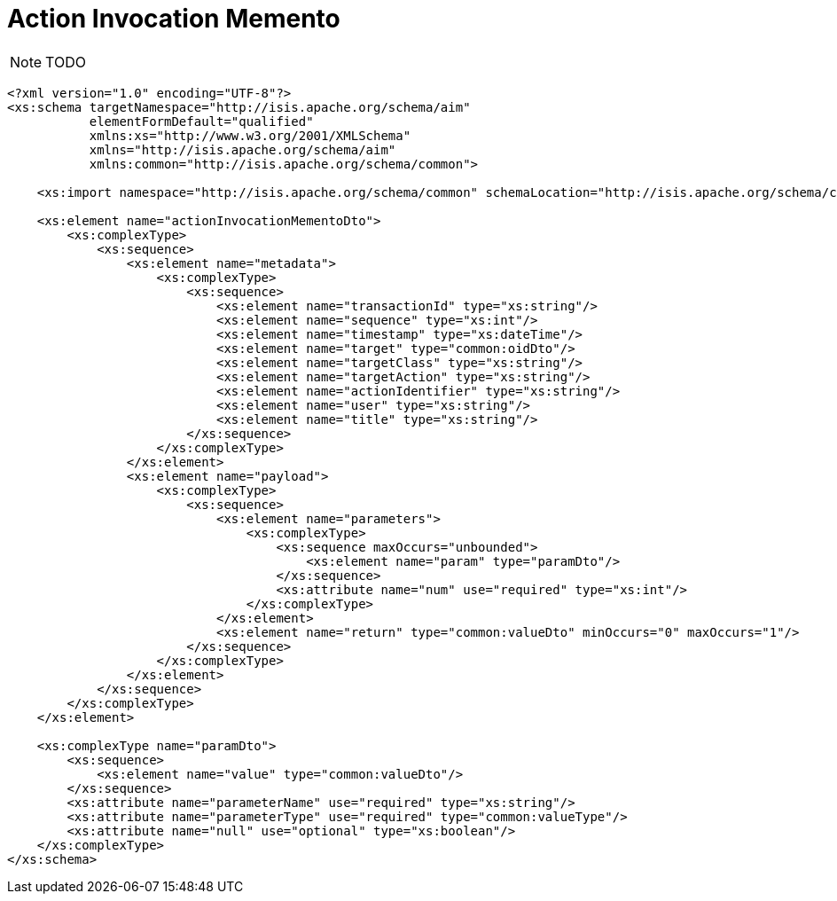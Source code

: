 [[_rg_schema-aim]]
= Action Invocation Memento
:Notice: Licensed to the Apache Software Foundation (ASF) under one or more contributor license agreements. See the NOTICE file distributed with this work for additional information regarding copyright ownership. The ASF licenses this file to you under the Apache License, Version 2.0 (the "License"); you may not use this file except in compliance with the License. You may obtain a copy of the License at. http://www.apache.org/licenses/LICENSE-2.0 . Unless required by applicable law or agreed to in writing, software distributed under the License is distributed on an "AS IS" BASIS, WITHOUT WARRANTIES OR  CONDITIONS OF ANY KIND, either express or implied. See the License for the specific language governing permissions and limitations under the License.
:_basedir: ../
:_imagesdir: images/


NOTE: TODO


[source,xml]
----
<?xml version="1.0" encoding="UTF-8"?>
<xs:schema targetNamespace="http://isis.apache.org/schema/aim"
           elementFormDefault="qualified"
           xmlns:xs="http://www.w3.org/2001/XMLSchema"
           xmlns="http://isis.apache.org/schema/aim"
           xmlns:common="http://isis.apache.org/schema/common">

    <xs:import namespace="http://isis.apache.org/schema/common" schemaLocation="http://isis.apache.org/schema/common/common-1.0.xsd"/>

    <xs:element name="actionInvocationMementoDto">
        <xs:complexType>
            <xs:sequence>
                <xs:element name="metadata">
                    <xs:complexType>
                        <xs:sequence>
                            <xs:element name="transactionId" type="xs:string"/>
                            <xs:element name="sequence" type="xs:int"/>
                            <xs:element name="timestamp" type="xs:dateTime"/>
                            <xs:element name="target" type="common:oidDto"/>
                            <xs:element name="targetClass" type="xs:string"/>
                            <xs:element name="targetAction" type="xs:string"/>
                            <xs:element name="actionIdentifier" type="xs:string"/>
                            <xs:element name="user" type="xs:string"/>
                            <xs:element name="title" type="xs:string"/>
                        </xs:sequence>
                    </xs:complexType>
                </xs:element>
                <xs:element name="payload">
                    <xs:complexType>
                        <xs:sequence>
                            <xs:element name="parameters">
                                <xs:complexType>
                                    <xs:sequence maxOccurs="unbounded">
                                        <xs:element name="param" type="paramDto"/>
                                    </xs:sequence>
                                    <xs:attribute name="num" use="required" type="xs:int"/>
                                </xs:complexType>
                            </xs:element>
                            <xs:element name="return" type="common:valueDto" minOccurs="0" maxOccurs="1"/>
                        </xs:sequence>
                    </xs:complexType>
                </xs:element>
            </xs:sequence>
        </xs:complexType>
    </xs:element>

    <xs:complexType name="paramDto">
        <xs:sequence>
            <xs:element name="value" type="common:valueDto"/>
        </xs:sequence>
        <xs:attribute name="parameterName" use="required" type="xs:string"/>
        <xs:attribute name="parameterType" use="required" type="common:valueType"/>
        <xs:attribute name="null" use="optional" type="xs:boolean"/>
    </xs:complexType>
</xs:schema>
----

